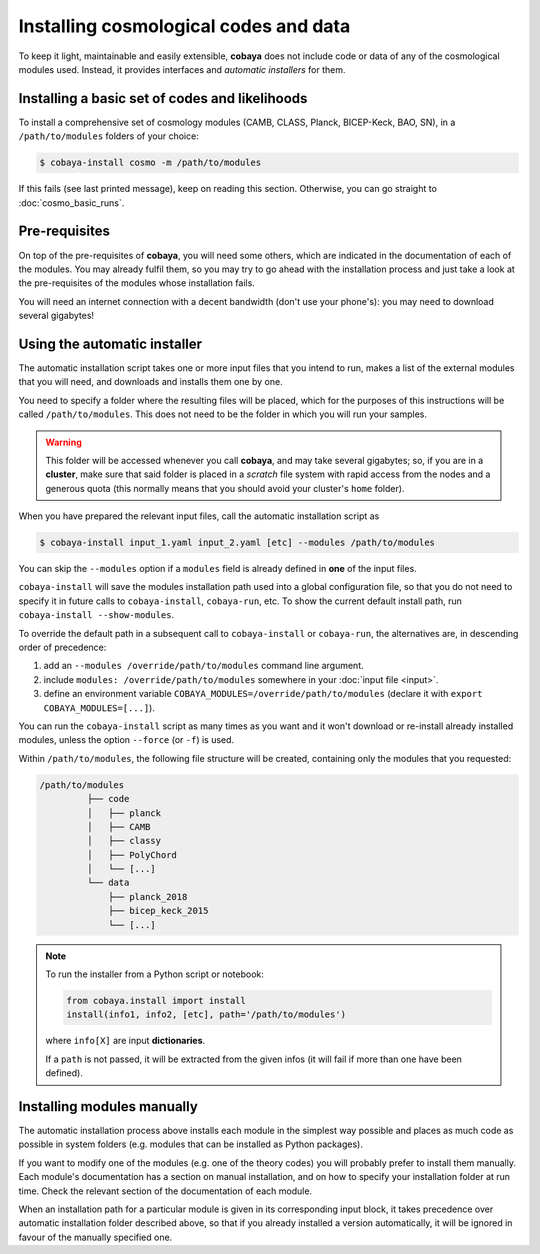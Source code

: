 Installing cosmological codes and data
======================================

To keep it light, maintainable and easily extensible, **cobaya** does not include code or data of any of the cosmological modules used. Instead, it provides interfaces and *automatic installers* for them.

.. _basic_requisites:

Installing a basic set of codes and likelihoods
-----------------------------------------------

To install a comprehensive set of cosmology modules (CAMB, CLASS, Planck, BICEP-Keck, BAO, SN), in a ``/path/to/modules`` folders of your choice:

.. code:: bash

   $ cobaya-install cosmo -m /path/to/modules

If this fails (see last printed message), keep on reading this section. Otherwise, you can go straight to :doc:`cosmo_basic_runs`.
   

.. _install_ext_pre:

Pre-requisites
--------------

On top of the pre-requisites of **cobaya**, you will need some others, which are indicated in the documentation of each of the modules. You may already fulfil them, so you may try to go ahead with the installation process and just take a look at the pre-requisites of the modules whose installation fails.

You will need an internet connection with a decent bandwidth (don't use your phone's): you may need to download several gigabytes!


.. _install_auto_and_directory_structure:

Using the automatic installer
-----------------------------

The automatic installation script takes one or more input files that you intend to run, makes a list of the external modules that you will need, and downloads and installs them one by one.

You need to specify a folder where the resulting files will be placed, which for the purposes of this instructions will be called ``/path/to/modules``. This does not need to be the folder in which you will run your samples.

.. warning::

   This folder will be accessed whenever you call **cobaya**, and may take several gigabytes; so, if you are in a **cluster**, make sure that said folder is placed in a *scratch* file system with rapid access from the nodes and a generous quota (this normally means that you should avoid your cluster's ``home`` folder).

When you have prepared the relevant input files, call the automatic installation script as

.. code:: bash

   $ cobaya-install input_1.yaml input_2.yaml [etc] --modules /path/to/modules

You can skip the ``--modules`` option if a ``modules`` field is already defined in **one** of the input files.

``cobaya-install`` will save the modules installation path used into a global configuration file, so that you do not need to specify it in future calls to ``cobaya-install``, ``cobaya-run``, etc. To show the current default install path, run ``cobaya-install --show-modules``.

To override the default path in a subsequent call to ``cobaya-install`` or ``cobaya-run``, the alternatives are, in descending order of precedence:

#. add an ``--modules /override/path/to/modules`` command line argument.
#. include ``modules: /override/path/to/modules`` somewhere in your :doc:`input file <input>`.
#. define an environment variable ``COBAYA_MODULES=/override/path/to/modules`` (declare it with ``export COBAYA_MODULES=[...]``).

You can run the ``cobaya-install`` script as many times as you want and it won't download or re-install already installed modules, unless the option ``--force`` (or ``-f``) is used.

Within ``/path/to/modules``, the following file structure will be created, containing only the modules that you requested:

.. code-block:: bash

   /path/to/modules
            ├── code
            │   ├── planck
            │   ├── CAMB
            │   ├── classy
            │   ├── PolyChord
            │   └── [...]
            └── data
                ├── planck_2018
                ├── bicep_keck_2015
                └── [...]

.. note::

   To run the installer from a Python script or notebook:

   .. code:: python

      from cobaya.install import install
      install(info1, info2, [etc], path='/path/to/modules')

   where ``info[X]`` are input **dictionaries**.

   If a ``path`` is not passed, it will be extracted from the given infos (it will fail if more than one have been defined).


.. _install_manual:

Installing modules manually
---------------------------

The automatic installation process above installs each module in the simplest way possible and places as much code as possible in system folders (e.g. modules that can be installed as Python packages).

If you want to modify one of the modules (e.g. one of the theory codes) you will probably prefer to install them manually. Each module's documentation has a section on manual installation, and on how to specify your installation folder at run time. Check the relevant section of the documentation of each module.

When an installation path for a particular module is given in its corresponding input block, it takes precedence over automatic installation folder described above, so that if you already installed a version automatically, it will be ignored in favour of the manually specified one.
